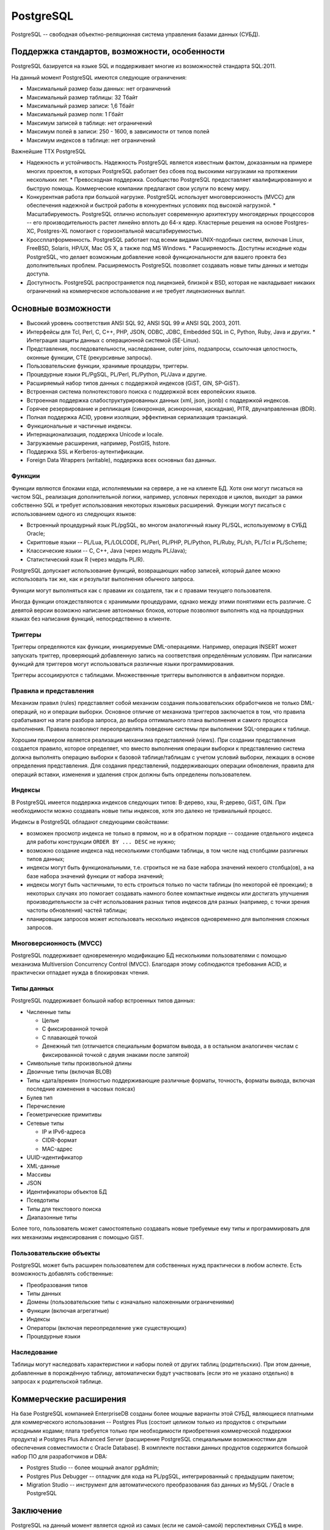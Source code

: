 .. _PostgreSQL:

PostgreSQL
==========

.. seealso::

    * `RU документация <https://postgrespro.ru/docs/>`_

    * https://ru.wikipedia.org/wiki/PostgreSQL

    * `Восхитительная книга "Работа с PostgreSQL"
      <http://postgresql.leopard.in.ua/>`_

    * `Книга рецептов для СУБД PostgreSQL
      <http://pgcookbook.ru>`_

PostgreSQL -- свободная объектно-реляционная система управления базами данных
(СУБД).

Поддержка стандартов, возможности, особенности
----------------------------------------------

PostgreSQL базируется на языке SQL и поддерживает многие из возможностей
стандарта SQL:2011.

На данный момент PostgreSQL имеются следующие ограничения:

* Максимальный размер базы данных: нет ограничений
* Максимальный размер таблицы: 32 Тбайт
* Максимальный размер записи: 1,6 Тбайт
* Максимальный размер поля: 1 Гбайт
* Максимум записей в таблице: нет ограничений
* Максимум полей в записи: 250 - 1600, в зависимости от типов полей
* Максимум индексов в таблице: нет ограничений

Важнейшие ТТХ PostgreSQL

* Надежность и устойчивость. Надежность PostgreSQL является известным фактом,
  доказанным на примере многих проектов, в которых PostgreSQL работает без
  сбоев под высокими нагрузками на протяжении нескольких лет.  * Превосходная
  поддержка. Сообщество PostgreSQL предоставляет квалифицированную и быструю
  помощь. Коммерческие компании предлагают свои услуги по всему миру.
* Конкурентная работа при большой нагрузке. PostgreSQL использует
  многоверсионность (MVCC) для обеспечения надежной и быстрой работы в
  конкурентных условиях под высокой нагрузкой.  * Масштабируемость. PostgreSQL
  отлично использует современную архитектуру многоядерных процессоров -- его
  производительность растет линейно вплоть до 64-х ядер. Кластерные решения на
  основе Postgres-XC, Postgres-XL помогают с горизонтальной масштабируемостью.
* Кроссплатформенность. PostgreSQL работает под всеми видами UNIX-подобных
  систем, включая Linux, FreeBSD, Solaris, HP/UX, Mac OS X, а также под MS
  Windows.  * Расширяемость. Доступны исходные коды PostgreSQL, что делает
  возможным добавление новой функциональности для вашего проекта без
  дополнительных проблем. Расширяемость PostgreSQL позволяет создавать новые
  типы данных и методы доступа.
* Доступность. PostgreSQL распространяется под лицензией, близкой к BSD,
  которая не накладывает никаких ограничений на коммерческое использование и не
  требует лицензионных выплат.

Основные возможности
--------------------

* Высокий уровень соответствия ANSI SQL 92, ANSI SQL 99 и ANSI SQL 2003, 2011.
* Интерфейсы для Tcl, Perl, C, C++, PHP, JSON, ODBC, JDBC, Embedded SQL in C,
  Python, Ruby, Java и других.  * Интеграция защиты данных с операционной
  системой (SE-Linux).
* Представления, последовательности, наследование, outer joins, подзапросы,
  ссылочная целостность, оконные функции, CTE (рекурсивные запросы).
* Пользовательские функции, хранимые процедуры, триггеры.
* Процедурные языки PL/PgSQL, PL/Perl, PL/Python, PL/Java и другие.
* Расширяемый набор типов данных с поддержкой индексов (GiST, GIN, SP-GiST).
* Встроенная система полнотекстового поиска с поддержкой всех европейских
  языков.
* Встроенная поддержка слабоструктурированных данных (xml, json, jsonb) с
  поддержкой индексов.
* Горячее резервирование и репликация (синхронная, асинхронная, каскадная),
  PITR, двунаправленная (BDR).
* Полная поддержка ACID, уровни изоляции, эффективная сериализация транзакций.
* Функциональные и частичные индексы.
* Интернационализация, поддержка Unicode и locale.
* Загружаемые расширения, например, PostGIS, hstore.
* Поддержка SSL и Kerberos-аутентификации.
* Foreign Data Wrappers (writable), поддержка всех основных баз данных.

Функции
^^^^^^^

Функции являются блоками кода, исполняемыми на сервере, а не на клиенте БД.
Хотя они могут писаться на чистом SQL, реализация дополнительной логики,
например, условных переходов и циклов, выходит за рамки собственно SQL и
требует использования некоторых языковых расширений. Функции могут писаться с
использованием одного из следующих языков:

* Встроенный процедурный язык PL/pgSQL, во многом аналогичный языку PL/SQL,
  используемому в СУБД Oracle;
* Скриптовые языки -- PL/Lua, PL/LOLCODE, PL/Perl, PL/PHP, PL/Python, PL/Ruby,
  PL/sh, PL/Tcl и PL/Scheme;
* Классические языки -- C, C++, Java (через модуль PL/Java);
* Статистический язык R (через модуль PL/R).

PostgreSQL допускает использование функций, возвращающих набор записей, который
далее можно использовать так же, как и результат выполнения обычного запроса.

Функции могут выполняться как с правами их создателя, так и с правами текущего
пользователя.

Иногда функции отождествляются с хранимыми процедурами, однако между этими
понятиями есть различие. С девятой версии возможно написание автономных блоков,
которые позволяют выполнять код на процедурных языках без написания функций,
непосредственно в клиенте.

Триггеры
^^^^^^^^

Триггеры определяются как функции, инициируемые DML-операциями. Например,
операция INSERT может запускать триггер, проверяющий добавленную запись на
соответствия определённым условиям. При написании функций для триггеров могут
использоваться различные языки программирования.

Триггеры ассоциируются с таблицами. Множественные триггеры выполняются в
алфавитном порядке.

Правила и представления
^^^^^^^^^^^^^^^^^^^^^^^

Механизм правил (rules) представляет собой механизм создания пользовательских
обработчиков не только DML-операций, но и операции выборки. Основное отличие от
механизма триггеров заключается в том, что правила срабатывают на этапе разбора
запроса, до выбора оптимального плана выполнения и самого процесса выполнения.
Правила позволяют переопределять поведение системы при выполнении SQL-операции
к таблице.

Хорошим примером является реализация механизма представлений (views). При
создании представления создается правило, которое определяет, что вместо
выполнения операции выборки к представлению система должна выполнять операцию
выборки к базовой таблице/таблицам с учетом условий выборки, лежащих в основе
определения представления. Для создания представлений, поддерживающих операции
обновления, правила для операций вставки, изменения и удаления строк должны
быть определены пользователем.

Индексы
^^^^^^^

В PostgreSQL имеется поддержка индексов следующих типов: B-дерево, хэш,
R-дерево, GiST, GIN. При необходимости можно создавать новые типы индексов,
хотя это далеко не тривиальный процесс.

Индексы в PostgreSQL обладают следующими свойствами:

* возможен просмотр индекса не только в прямом, но и в обратном порядке --
  создание отдельного индекса для работы конструкции ``ORDER BY ... DESC`` не
  нужно;
* возможно создание индекса над несколькими столбцами таблицы, в том числе над
  столбцами различных типов данных;
* индексы могут быть функциональными, т.е. строиться не на базе набора значений
  некоего столбца(ов), а на базе набора значений функции от набора значений;
* индексы могут быть частичными, то есть строиться только по части таблицы (по
  некоторой её проекции); в некоторых случаях это помогает создавать намного
  более компактные индексы или достигать улучшения производительности за счёт
  использования разных типов индексов для разных (например, с точки зрения
  частоты обновления) частей таблицы;
* планировщик запросов может использовать несколько индексов одновременно для
  выполнения сложных запросов.

Многоверсионность (MVCC)
^^^^^^^^^^^^^^^^^^^^^^^^

PostgreSQL поддерживает одновременную модификацию БД несколькими пользователями
с помощью механизма Multiversion Concurrency Control (MVCC). Благодаря этому
соблюдаются требования ACID, и практически отпадает нужда в блокировках чтения.

Типы данных
^^^^^^^^^^^

PostgreSQL поддерживает большой набор встроенных типов данных:

* Численные типы

  * Целые
  * С фиксированной точкой
  * С плавающей точкой
  * Денежный тип (отличается специальным форматом вывода, а в остальном
    аналогичен числам с фиксированной точкой с двумя знаками после запятой)

* Символьные типы произвольной длины
* Двоичные типы (включая BLOB)
* Типы «дата/время» (полностью поддерживающие различные форматы, точность,
  форматы вывода, включая последние изменения в часовых поясах)
* Булев тип
* Перечисление
* Геометрические примитивы
* Сетевые типы

  * IP и IPv6-адреса
  * CIDR-формат
  * MAC-адрес

* UUID-идентификатор
* XML-данные
* Массивы
* JSON
* Идентификаторы объектов БД
* Псевдотипы
* Типы для текстового поиска
* Диапазонные типы

Более того, пользователь может самостоятельно создавать новые требуемые ему
типы и программировать для них механизмы индексирования с помощью GiST.

Пользовательские объекты
^^^^^^^^^^^^^^^^^^^^^^^^

PostgreSQL может быть расширен пользователем для собственных нужд практически в
любом аспекте. Есть возможность добавлять собственные:

* Преобразования типов
* Типы данных
* Домены (пользовательские типы с изначально наложенными ограничениями)
* Функции (включая агрегатные)
* Индексы
* Операторы (включая переопределение уже существующих)
* Процедурные языки

Наследование
^^^^^^^^^^^^

Таблицы могут наследовать характеристики и наборы полей от других таблиц
(родительских). При этом данные, добавленные в порождённую таблицу,
автоматически будут участвовать (если это не указано отдельно) в запросах к
родительской таблице.

Коммерческие расширения
-----------------------

На базе PostgreSQL компанией EnterpriseDB созданы более мощные варианты этой
СУБД, являющиеся платными для коммерческого использования -- Postgres Plus
(состоит целиком только из продуктов с открытыми исходными кодами; плата
требуется только при необходимости приобретения коммерческой поддержки
продукта) и Postgres Plus Advanced Server (расширение PostgreSQL специальными
возможностями для обеспечения совместимости с Oracle Database). В комплекте
поставки данных продуктов содержится большой набор ПО для разработчиков и DBA:

* Postgres Studio -- более мощный аналог pgAdmin;
* Postgres Plus Debugger -- отладчик для кода на PL/pgSQL, интегрированный с
  предыдущим пакетом;
* Migration Studio -- инструмент для автоматического преобразования баз данных
  из MySQL / Oracle в PostgreSQL

Заключение
----------

PostgreSQL на данный момент является одной из самых (если не самой-самой)
перспективных СУБД в мире. Благодаря великолепной архитектуре, бесплатности,
отличному сообществу и огромнейшим возможностям.

Обычно PostgreSQL сравнивают с MySQL. Но на данный момент PostgreSQL далеко
обходит по возможностям MySQL. И, благодаря своим возможностям по аналитике
данных и манипулированию ими, зачастую может конкурировать с признанными
лидерами рынка enterprise-СУБД: Oracle и MS SQL.

А благодаря своим возможностям в области хранения нереляционных данных (JSON,
text search types, HStore) PostgreSQL напрямую конкурирует с NoSQL-решениями
(например, MongoDB).

Практика
--------

Настройка окружения
^^^^^^^^^^^^^^^^^^^

.. todo:: Описать процесс установки и нормального запуска

